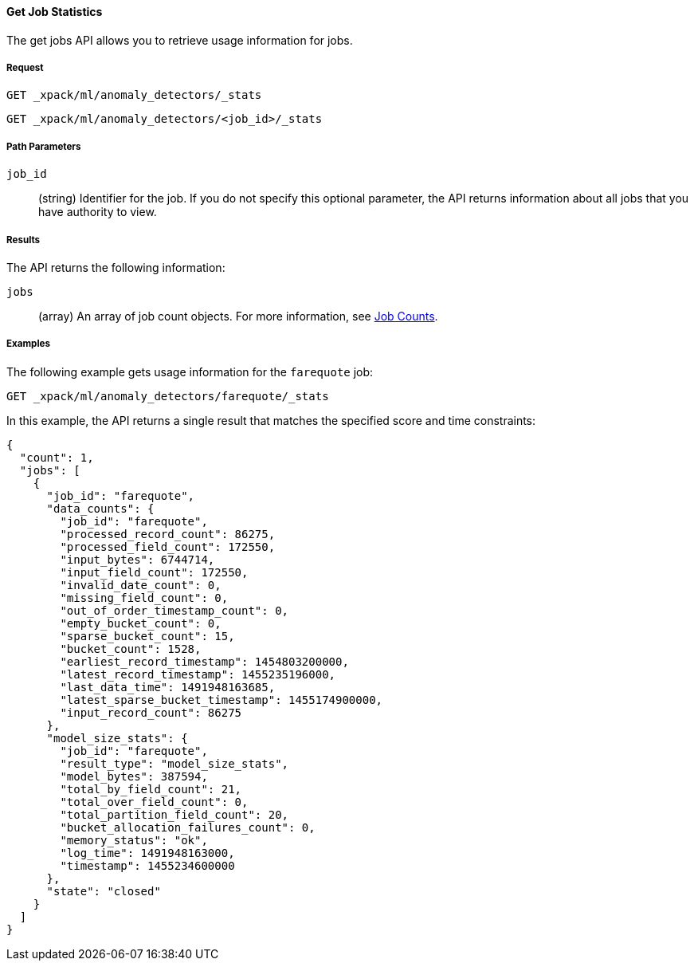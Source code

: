 //lcawley Verified example output 2017-04-11
[[ml-get-job-stats]]
==== Get Job Statistics

The get jobs API allows you to retrieve usage information for jobs.

===== Request

`GET _xpack/ml/anomaly_detectors/_stats` +

`GET _xpack/ml/anomaly_detectors/<job_id>/_stats`

////
===== Description

////
===== Path Parameters

`job_id`::
  (+string+) Identifier for the job. If you do not specify this optional parameter,
  the API returns information about all jobs that you have authority to view.


===== Results

The API returns the following information:

`jobs`::
  (+array+) An array of job count objects.
  For more information, see <<ml-jobcounts,Job Counts>>.

////
===== Responses

200
(EmptyResponse) The cluster has been successfully deleted
404
(BasicFailedReply) The cluster specified by {cluster_id} cannot be found (code: clusters.cluster_not_found)
412
(BasicFailedReply) The Elasticsearch cluster has not been shutdown yet (code: clusters.cluster_plan_state_error)
////
===== Examples

The following example gets usage information for the `farequote` job:

[source,js]
--------------------------------------------------
GET _xpack/ml/anomaly_detectors/farequote/_stats
--------------------------------------------------
// CONSOLE
// TEST[skip:todo]

In this example, the API returns a single result that matches the specified
score and time constraints:
----
{
  "count": 1,
  "jobs": [
    {
      "job_id": "farequote",
      "data_counts": {
        "job_id": "farequote",
        "processed_record_count": 86275,
        "processed_field_count": 172550,
        "input_bytes": 6744714,
        "input_field_count": 172550,
        "invalid_date_count": 0,
        "missing_field_count": 0,
        "out_of_order_timestamp_count": 0,
        "empty_bucket_count": 0,
        "sparse_bucket_count": 15,
        "bucket_count": 1528,
        "earliest_record_timestamp": 1454803200000,
        "latest_record_timestamp": 1455235196000,
        "last_data_time": 1491948163685,
        "latest_sparse_bucket_timestamp": 1455174900000,
        "input_record_count": 86275
      },
      "model_size_stats": {
        "job_id": "farequote",
        "result_type": "model_size_stats",
        "model_bytes": 387594,
        "total_by_field_count": 21,
        "total_over_field_count": 0,
        "total_partition_field_count": 20,
        "bucket_allocation_failures_count": 0,
        "memory_status": "ok",
        "log_time": 1491948163000,
        "timestamp": 1455234600000
      },
      "state": "closed"
    }
  ]
}
----
